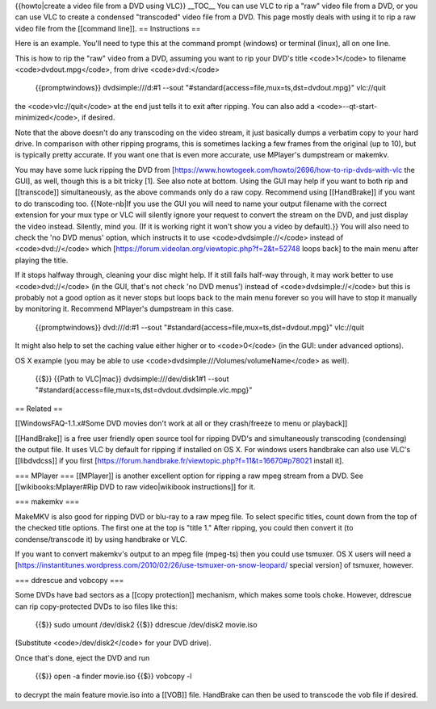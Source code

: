 {{howto|create a video file from a DVD using VLC}} \__TOC_\_ You can use
VLC to rip a "raw" video file from a DVD, or you can use VLC to create a
condensed "transcoded" video file from a DVD. This page mostly deals
with using it to rip a raw video file from the [[command line]]. ==
Instructions ==

Here is an example. You'll need to type this at the command prompt
(windows) or terminal (linux), all on one line.

This is how to rip the "raw" video from a DVD, assuming you want to rip
your DVD's title <code>1</code> to filename <code>dvdout.mpg</code>,
from drive <code>dvd:</code>

   {{promptwindows}} dvdsimple:///d:#1 --sout
   "#standard{access=file,mux=ts,dst=dvdout.mpg}" vlc://quit

the <code>vlc://quit</code> at the end just tells it to exit after
ripping. You can also add a <code>--qt-start-minimized</code>, if
desired.

Note that the above doesn't do any transcoding on the video stream, it
just basically dumps a verbatim copy to your hard drive. In comparison
with other ripping programs, this is sometimes lacking a few frames from
the original (up to 10), but is typically pretty accurate. If you want
one that is even more accurate, use MPlayer's dumpstream or makemkv.

You may have some luck ripping the DVD from
[https://www.howtogeek.com/howto/2696/how-to-rip-dvds-with-vlc the GUI],
as well, though this is a bit tricky [1]. See also note at bottom. Using
the GUI may help if you want to both rip and [[transcode]]
simultaneously, as the above commands only do a raw copy. Recommend
using [[HandBrake]] if you want to do transcoding too. {{Note-nb|If you
use the GUI you will need to name your output filename with the correct
extension for your mux type or VLC will silently ignore your request to
convert the stream on the DVD, and just display the video instead.
Silently, mind you. (If it is working right it won't show you a video by
default).}} You will also need to check the 'no DVD menus' option, which
instructs it to use <code>dvdsimple://</code> instead of
<code>dvd://</code> which
[https://forum.videolan.org/viewtopic.php?f=2&t=52748 loops back] to the
main menu after playing the title.

If it stops halfway through, cleaning your disc might help. If it still
fails half-way through, it may work better to use <code>dvd://</code>
(in the GUI, that's not check 'no DVD menus') instead of
<code>dvdsimple://</code> but this is probably not a good option as it
never stops but loops back to the main menu forever so you will have to
stop it manually by monitoring it. Recommend MPlayer's dumpstream in
this case.

   {{promptwindows}} dvd:///d:#1 --sout
   "#standard{access=file,mux=ts,dst=dvdout.mpg}" vlc://quit

It might also help to set the caching value either higher or to
<code>0</code> (in the GUI: under advanced options).

OS X example (you may be able to use
<code>dvdsimple:///Volumes/volumeName</code> as well).

   {{$}} {{Path to VLC|mac}} dvdsimple:///dev/disk1#1 --sout
   "#standard{access=file,mux=ts,dst=dvdout.dvdsimple.vlc.mpg}"

== Related ==

[[WindowsFAQ-1.1.x#Some DVD movies don't work at all or they
crash/freeze to menu or playback]]

[[HandBrake]] is a free user friendly open source tool for ripping DVD's
and simultaneously transcoding (condensing) the output file. It uses VLC
by default for ripping if installed on OS X. For windows users handbrake
can also use VLC's [[libdvdcss]] if you first
[https://forum.handbrake.fr/viewtopic.php?f=11&t=16670#p78021 install
it].

=== MPlayer === [[MPlayer]] is another excellent option for ripping a
raw mpeg stream from a DVD. See [[wikibooks:Mplayer#Rip DVD to raw
video|wikibook instructions]] for it.

=== makemkv ===

MakeMKV is also good for ripping DVD or blu-ray to a raw mpeg file. To
select specific titles, count down from the top of the checked title
options. The first one at the top is "title 1." After ripping, you could
then convert it (to condense/transcode it) by using handbrake or VLC.

If you want to convert makemkv's output to an mpeg file (mpeg-ts) then
you could use tsmuxer. OS X users will need a
[https://instantitunes.wordpress.com/2010/02/26/use-tsmuxer-on-snow-leopard/
special version] of tsmuxer, however.

=== ddrescue and vobcopy ===

Some DVDs have bad sectors as a [[copy protection]] mechanism, which
makes some tools choke. However, ddrescue can rip copy-protected DVDs to
iso files like this:

   {{$}} sudo umount /dev/disk2 {{$}} ddrescue /dev/disk2 movie.iso

(Substitute <code>/dev/disk2</code> for your DVD drive).

Once that's done, eject the DVD and run

   {{$}} open -a finder movie.iso {{$}} vobcopy -l

to decrypt the main feature movie.iso into a [[VOB]] file. HandBrake can
then be used to transcode the vob file if desired.
